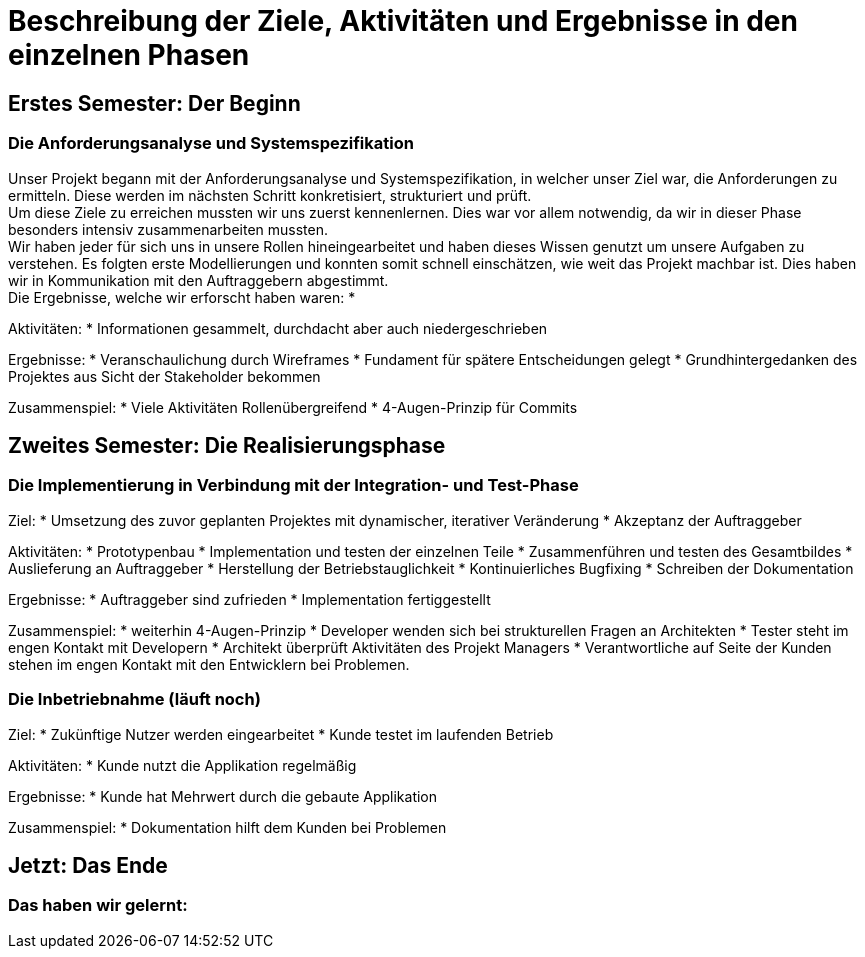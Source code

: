 // Beschreibung der Ziele, Aktivitäten und Ergebnisse in den einzelnen
//  Projektphasen oder Iterationen, dabei Berücksichtigung des Zusammenspiels
//  zwischen den einzelnen Rollen

# Beschreibung der Ziele, Aktivitäten und Ergebnisse in den einzelnen Phasen

## Erstes Semester: Der Beginn

### Die Anforderungsanalyse und Systemspezifikation

Unser Projekt begann mit der Anforderungsanalyse und Systemspezifikation, in welcher unser Ziel war, die Anforderungen zu ermitteln. Diese werden im nächsten Schritt konkretisiert, strukturiert und prüft. +
Um diese Ziele zu erreichen mussten wir uns zuerst kennenlernen. Dies war vor allem notwendig, da wir in dieser Phase besonders intensiv zusammenarbeiten mussten. +
Wir haben jeder für sich uns in unsere Rollen hineingearbeitet und haben dieses Wissen genutzt um unsere Aufgaben zu verstehen. Es folgten erste Modellierungen und konnten somit schnell einschätzen, wie weit das Projekt machbar ist. Dies haben wir in Kommunikation mit den Auftraggebern abgestimmt. +
Die Ergebnisse, welche wir erforscht haben waren:
*

Aktivitäten:
* Informationen gesammelt, durchdacht aber auch niedergeschrieben

Ergebnisse:
* Veranschaulichung durch Wireframes
* Fundament für spätere Entscheidungen gelegt
* Grundhintergedanken des Projektes aus Sicht der Stakeholder bekommen

Zusammenspiel:
* Viele Aktivitäten Rollenübergreifend
* 4-Augen-Prinzip für Commits


## Zweites Semester: Die Realisierungsphase

### Die Implementierung in Verbindung mit der Integration- und Test-Phase

Ziel:
* Umsetzung des zuvor geplanten Projektes mit dynamischer, iterativer Veränderung
* Akzeptanz der Auftraggeber

Aktivitäten:
* Prototypenbau
* Implementation und testen der einzelnen Teile
* Zusammenführen und testen des Gesamtbildes
* Auslieferung an Auftraggeber
* Herstellung der Betriebstauglichkeit
* Kontinuierliches Bugfixing
* Schreiben der Dokumentation

Ergebnisse:
* Auftraggeber sind zufrieden
* Implementation fertiggestellt

Zusammenspiel:
* weiterhin 4-Augen-Prinzip
* Developer wenden sich bei strukturellen Fragen an Architekten
* Tester steht im engen Kontakt mit Developern
* Architekt überprüft Aktivitäten des Projekt Managers
* Verantwortliche auf Seite der Kunden stehen im engen Kontakt mit den Entwicklern bei Problemen.



### Die Inbetriebnahme (läuft noch)


Ziel:
* Zukünftige Nutzer werden eingearbeitet
* Kunde testet im laufenden Betrieb

Aktivitäten:
* Kunde nutzt die Applikation regelmäßig

Ergebnisse:
* Kunde hat Mehrwert durch die gebaute Applikation

Zusammenspiel:
* Dokumentation hilft dem Kunden bei Problemen





## Jetzt: Das Ende
// Drama pur


### Das haben wir gelernt:

// Reflexionen verlinken?
